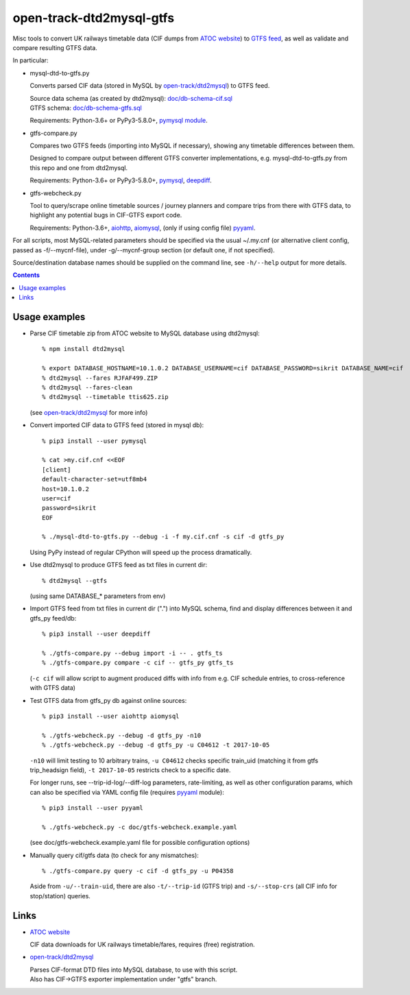 open-track-dtd2mysql-gtfs
=========================

Misc tools to convert UK railways timetable data (CIF dumps from
`ATOC website <http://data.atoc.org/data-download>`_) to
`GTFS feed <https://developers.google.com/transit/gtfs/reference/>`_,
as well as validate and compare resulting GTFS data.

In particular:


- mysql-dtd-to-gtfs.py

  Converts parsed CIF data (stored in MySQL by
  `open-track/dtd2mysql <https://github.com/open-track/dtd2mysql>`_)
  to GTFS feed.

  | Source data schema (as created by dtd2mysql): `doc/db-schema-cif.sql <doc/db-schema-cif.sql>`_
  | GTFS schema: `doc/db-schema-gtfs.sql <doc/db-schema-gtfs.sql>`_

  Requirements:
  Python-3.6+ or PyPy3-5.8.0+,
  `pymysql module <https://pymysql.readthedocs.io/>`_.


- gtfs-compare.py

  Compares two GTFS feeds (importing into MySQL if necessary),
  showing any timetable differences between them.

  Designed to compare output between different GTFS converter implementations,
  e.g. mysql-dtd-to-gtfs.py from this repo and one from dtd2mysql.

  Requirements:
  Python-3.6+ or PyPy3-5.8.0+,
  `pymysql <https://pymysql.readthedocs.io/>`_,
  `deepdiff <http://deepdiff.readthedocs.io/>`_.


- gtfs-webcheck.py

  Tool to query/scrape online timetable sources / journey planners and compare
  trips from there with GTFS data, to highlight any potential bugs in CIF-GTFS
  export code.

  Requirements:
  Python-3.6+,
  `aiohttp <http://aiohttp.readthedocs.io/>`_,
  `aiomysql <http://aiomysql.readthedocs.io/>`_,
  (only if using config file) `pyyaml <http://pyyaml.org/>`_.


For all scripts, most MySQL-related parameters should be specified via
the usual ~/.my.cnf (or alternative client config, passed as -f/--mycnf-file),
under -g/--mycnf-group section (or default one, if not specified).

Source/destination database names should be supplied on the command line, see
``-h/--help`` output for more details.

.. contents::
  :backlinks: none


Usage examples
--------------

- Parse CIF timetable zip from ATOC website to MySQL database using dtd2mysql::

    % npm install dtd2mysql

    % export DATABASE_HOSTNAME=10.1.0.2 DATABASE_USERNAME=cif DATABASE_PASSWORD=sikrit DATABASE_NAME=cif
    % dtd2mysql --fares RJFAF499.ZIP
    % dtd2mysql --fares-clean
    % dtd2mysql --timetable ttis625.zip

  (see `open-track/dtd2mysql <https://github.com/open-track/dtd2mysql>`_ for more info)

- Convert imported CIF data to GTFS feed (stored in mysql db)::

    % pip3 install --user pymysql

    % cat >my.cif.cnf <<EOF
    [client]
    default-character-set=utf8mb4
    host=10.1.0.2
    user=cif
    password=sikrit
    EOF

    % ./mysql-dtd-to-gtfs.py --debug -i -f my.cif.cnf -s cif -d gtfs_py

  Using PyPy instead of regular CPython will speed up the process dramatically.

- Use dtd2mysql to produce GTFS feed as txt files in current dir::

    % dtd2mysql --gtfs

  (using same DATABASE_* parameters from env)

- Import GTFS feed from txt files in current dir (".") into MySQL schema,
  find and display differences between it and gtfs_py feed/db::

    % pip3 install --user deepdiff

    % ./gtfs-compare.py --debug import -i -- . gtfs_ts
    % ./gtfs-compare.py compare -c cif -- gtfs_py gtfs_ts

  (``-c cif`` will allow script to augment produced diffs with info from
  e.g. CIF schedule entries, to cross-reference with GTFS data)

- Test GTFS data from gtfs_py db against online sources::

    % pip3 install --user aiohttp aiomysql

    % ./gtfs-webcheck.py --debug -d gtfs_py -n10
    % ./gtfs-webcheck.py --debug -d gtfs_py -u C04612 -t 2017-10-05

  ``-n10`` will limit testing to 10 arbitrary trains, ``-u C04612`` checks
  specific train_uid (matching it from gtfs trip_headsign field), ``-t
  2017-10-05`` restricts check to a specific date.

  For longer runs, see --trip-id-log/--diff-log parameters, rate-limiting, as
  well as other configuration params, which can also be specified via YAML
  config file (requires `pyyaml <http://pyyaml.org/>`_ module)::

    % pip3 install --user pyyaml

    % ./gtfs-webcheck.py -c doc/gtfs-webcheck.example.yaml

  (see doc/gtfs-webcheck.example.yaml file for possible configuration options)

- Manually query cif/gtfs data (to check for any mismatches)::

    % ./gtfs-compare.py query -c cif -d gtfs_py -u P04358

  Aside from ``-u/--train-uid``, there are also ``-t/--trip-id`` (GTFS trip) and
  ``-s/--stop-crs`` (all CIF info for stop/station) queries.

Links
-----

* `ATOC website <http://data.atoc.org/data-download>`_

  CIF data downloads for UK railways timetable/fares, requires (free) registration.

* `open-track/dtd2mysql <https://github.com/open-track/dtd2mysql>`_

  | Parses CIF-format DTD files into MySQL database, to use with this script.
  | Also has CIF->GTFS exporter implementation under "gtfs" branch.
